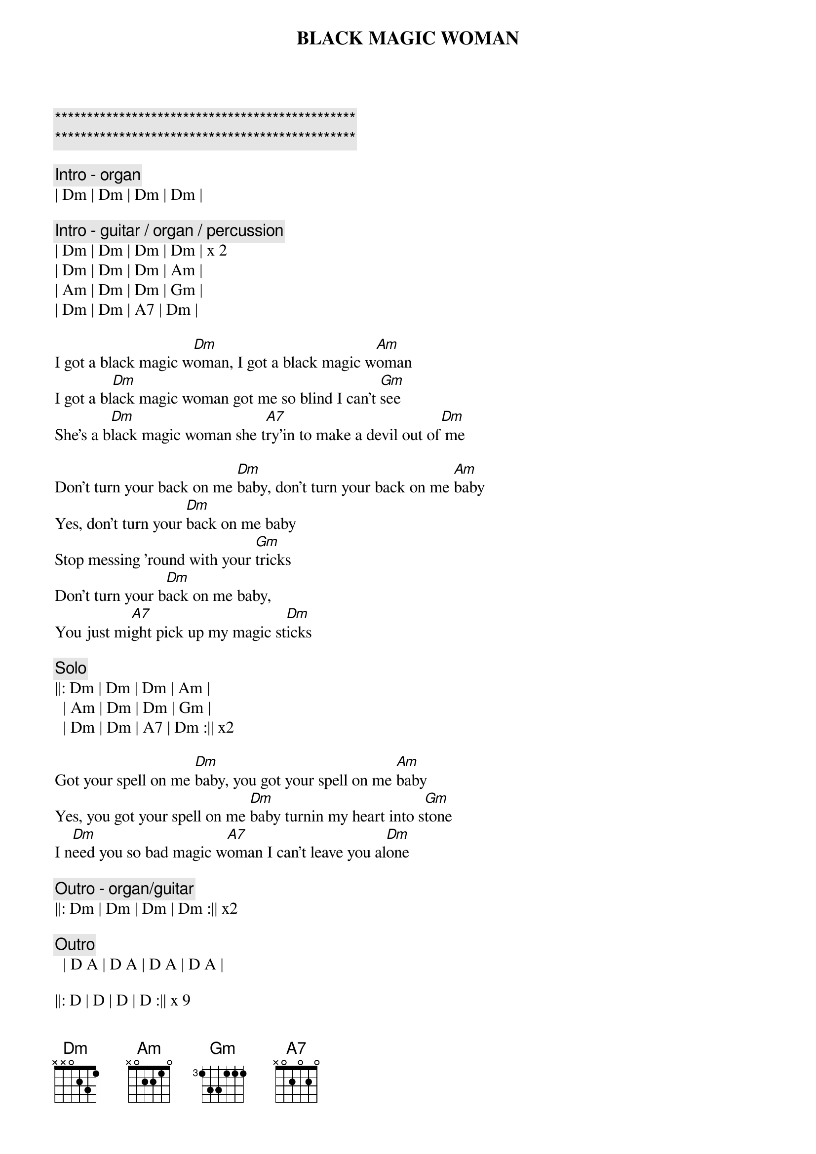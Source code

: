 
{c:***********************************************}
{c:***********************************************}

{t:BLACK MAGIC WOMAN}
{artist:Santana}

{c: Intro - organ}
| Dm | Dm | Dm | Dm |

{c: Intro - guitar / organ / percussion}
| Dm | Dm | Dm | Dm | x 2
| Dm | Dm | Dm | Am | 
| Am | Dm | Dm | Gm | 
| Dm | Dm | A7 | Dm |

{sov}
I got a black magic w[Dm]oman, I got a black magic w[Am]oman
I got a bl[Dm]ack magic woman got me so blind I can't [Gm]see
She's a b[Dm]lack magic woman she t[A7]ry'in to make a devil out of[Dm] me
{eov}

{sov}
Don't turn your back on me [Dm]baby, don't turn your back on me [Am]baby
Yes, don't turn your [Dm]back on me baby 
Stop messing 'round with your [Gm]tricks
Don't turn your b[Dm]ack on me baby, 
You just mi[A7]ght pick up my magic st[Dm]icks
{eov}

{c: Solo}
||: Dm | Dm | Dm | Am | 
  | Am | Dm | Dm | Gm | 
  | Dm | Dm | A7 | Dm :|| x2

{sov}
Got your spell on me [Dm]baby, you got your spell on me [Am]baby
Yes, you got your spell on me [Dm]baby turnin my heart into s[Gm]tone
I n[Dm]eed you so bad magic w[A7]oman I can't leave you al[Dm]one
{eov}

{c: Outro - organ/guitar}
||: Dm | Dm | Dm | Dm :|| x2

{c: Outro}
  | D A | D A | D A | D A |

||: D | D | D | D :|| x 9
||: D | D | D |
    C | G | A | D :|| x 3
||: D | A | C |
    C | G | A | D :|| x 8





